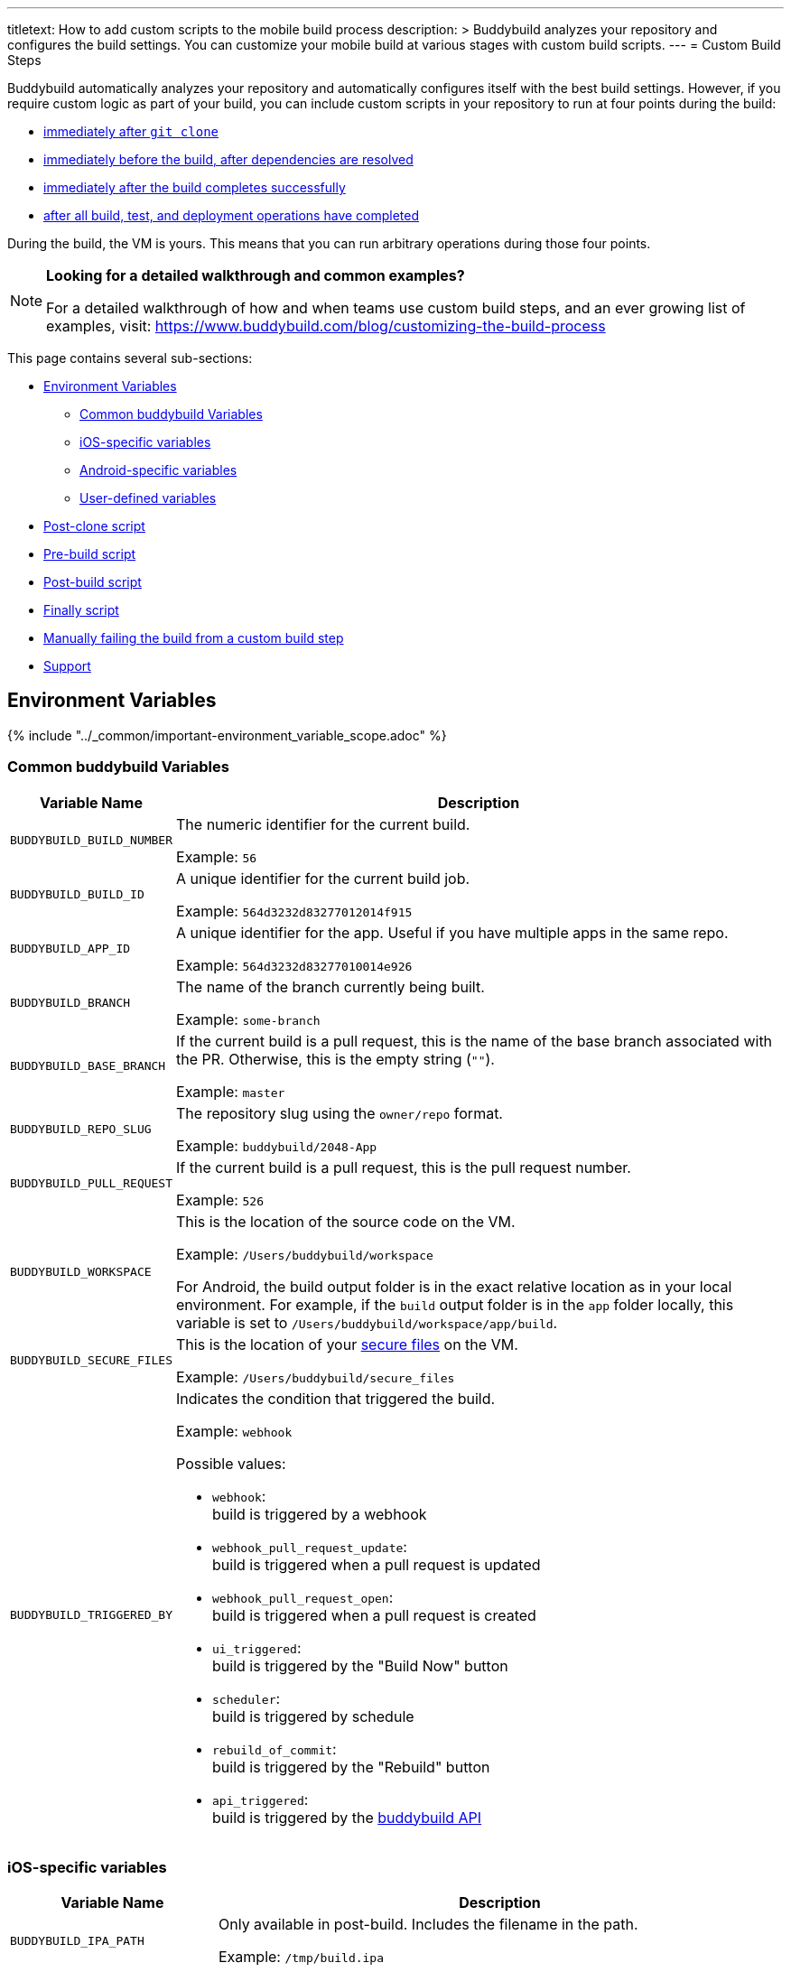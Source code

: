 ---
titletext: How to add custom scripts to the mobile build process
description: >
  Buddybuild analyzes your repository and configures the build settings.
  You can customize your mobile build at various stages with custom build scripts.
---
= Custom Build Steps

Buddybuild automatically analyzes your repository and automatically
configures itself with the best build settings. However, if you require
custom logic as part of your build, you can include custom scripts in
your repository to run at four points during the build:

- <<postclone,immediately after `git clone`>>
- <<prebuild,immediately before the build, after dependencies are
  resolved>>
- <<postbuild,immediately after the build completes successfully>>
- <<finally,after all build, test, and deployment operations have
  completed>>

During the build, the VM is yours. This means that you can run arbitrary
operations during those four points.

[NOTE]
======
**Looking for a detailed walkthrough and common examples?**

For a detailed walkthrough of how and when teams use custom build steps,
and an ever growing list of examples, visit:
https://www.buddybuild.com/blog/customizing-the-build-process
======

This page contains several sub-sections:

- <<environment>>
** <<environment-common>>
** <<environment-ios>>
** <<environment-android>>
** <<environment-user>>
- <<postclone>>
- <<prebuild>>
- <<postbuild>>
- <<finally>>
- <<manual-fail>>
- <<support>>


[[environment]]
== Environment Variables

{% include "../_common/important-environment_variable_scope.adoc" %}


[[environment-common]]
=== Common buddybuild Variables

[cols="a,10a",options="header"]
|===
| Variable Name
| Description

| `BUDDYBUILD_BUILD_NUMBER`
| The numeric identifier for the current build.

Example: `56`

| `BUDDYBUILD_BUILD_ID`
| A unique identifier for the current build job.

Example: `564d3232d83277012014f915`

| `BUDDYBUILD_APP_ID`
| A unique identifier for the app. Useful if you have multiple apps in
  the same repo.

Example: `564d3232d83277010014e926`

| `BUDDYBUILD_BRANCH`
| The name of the branch currently being built.

Example: `some-branch`

| `BUDDYBUILD_BASE_BRANCH`
| If the current build is a pull request, this is the name of the base
  branch associated with the PR. Otherwise, this is the empty string
  (`""`).

Example: `master`

| `BUDDYBUILD_REPO_SLUG`
| The repository slug using the `owner/repo` format.

Example: `buddybuild/2048-App`

| `BUDDYBUILD_PULL_REQUEST`
| If the current build is a pull request, this is the pull request number.

Example: `526`

| `BUDDYBUILD_WORKSPACE`
| This is the location of the source code on the VM.

Example: `/Users/buddybuild/workspace`

For Android, the build output folder is in the exact relative location
as in your local environment. For example, if the `build` output folder
is in the `app` folder locally, this variable is set to
`/Users/buddybuild/workspace/app/build`.

| `BUDDYBUILD_SECURE_FILES`
| This is the location of your link:secure_files.adoc[secure files] on
  the VM.

Example: `/Users/buddybuild/secure_files`

| `BUDDYBUILD_TRIGGERED_BY`
| Indicates the condition that triggered the build.

Example: `webhook`

Possible values:

- `webhook`: +
  build is triggered by a webhook

- `webhook_pull_request_update`: +
  build is triggered when a pull request is updated

- `webhook_pull_request_open`: +
  build is triggered when a pull request is created

- `ui_triggered`: +
  build is triggered by the "Build Now" button

- `scheduler`: +
  build is triggered by schedule

- `rebuild_of_commit`: +
  build is triggered by the "Rebuild" button

- `api_triggered`: +
  build is triggered by the
  link:https://apidocs.buddybuild.com/builds/post-trigger.html[buddybuild
  API]
|===


[[environment-ios]]
=== iOS-specific variables

[cols="a,10a", options="header"]
|===
| Variable Name
| Description

| `BUDDYBUILD_IPA_PATH`
| Only available in post-build. Includes the filename in the path.

Example: `/tmp/build.ipa`

| `BUDDYBUILD_APP_STORE_IPA_PATH`
| Only available in post-build. Includes the filename in the path.

Example: `/tmp/build-appstore.ipa`

| `BUDDYBUILD_PRODUCT_DIR`
| This is the location of `.ipa` and `.dsym` files generated during the
  build. Useful if you need to apply further processing to these files.

Example: `/tmp/sandbox/app/product/`

| `BUDDYBUILD_SCHEME`
| The scheme used for the current build.

Example: `2048 - Release`

| `BUDDYBUILD_TEST_DIR`
| This is the location of the test product folder.

Example: `/tmp/sandbox/app/test`

Inside you will find multiple files related to tests including
`Coverage.profdata`.
|===


[[environment-android]]
=== Android-specific variables

[cols="a,10a", options="header"]
|===
| Variable Name
| Description

| `BUDDYBUILD_APKS_DIR`
| This is the location of `.apk` files generated during the build.
  Useful if you need to apply further processing to these files.

Example: `/tmp/sandbox/app/apks`

| `BUDDYBUILD_VARIANTS`
| The list of the variants being built.

Example: `release`

| `ANDROID_HOME`
| The path to the Android SDK.

Example: `/Users/buddybuild/.android-sdk`

| `ANDROID_NDK_HOME`
| The path to the Android NDK.

Example: `/Users/buddybuild/android-ndk-r10e`
|===


[NOTE]
======
**Don't see the information you need?**

No problem! Remember, the **VM is yours** at each build step. For
instance, you could expose `git` information for the build in the
<<postclone>>.
======


[[environment-user]]
=== User-defined variables

You can also define your own link:environment_variables.adoc[environment
variables] through buddybuild's dashboard. User-defined environment
variables are stored securely and made available during the build.


[[postclone]]
== Post-clone script

The post-clone script runs immediately after `git clone`, before
buddybuild does any analysis of what is in the repository.

The `buddybuild_postclone.sh` script should be in the **root** of your
repository.

[[code-samples]]
--
.`buddybuild_postclone.sh`
[source,bash]
----
#!/usr/bin/env bash

# Example: Clone Parse example project
git clone https://github.com/example/ParseCloudCode

# Example: Expose the commit SHA accessible through $GIT_REVISION_SHA
# Environment Variable
export GIT_REVISION_SHA=$(git rev-parse HEAD)

# Example: Expose the commit author & email through the $GIT_REVISION_AUTHOR
# in the following format: Author Name &lt;author@example.com&gt;
export GIT_REVISION_AUTHOR=$(git log -1 --pretty=format:"%an <%ae>")
----
--

[IMPORTANT]
===========
**`buddybuild_postclone.sh` examples**

Some things you might want to do in a post-clone step:

- Clone other git repositories (e.g. another repository contains your
  Parse cloud code)

- Generate or modify your Xcode project (e.g. some React Native and
  Cordova projects require this).

- Expose git information (e.g. the author or the commit SHA for the
  build)
===========


[[prebuild]]
== Pre-build script

The pre-build script runs before the build, but after buddybuild has
automatically installed dependencies (eg. Cocoapods, Carthage, etc.).

Add the `buddybuild_prebuild.sh` script to your repository, **next to
your `.xcodeproj` or `build.gradle` files**.

[[code-samples]]
--
.`buddybuild_prebuild.sh`
[source,bash]
----
#!/usr/bin/env bash

# Example for adding a key to the Plist
/usr/libexec/PlistBuddy -c "Add APP_BRANCH String $BUDDYBUILD_BRANCH"
----
--

[NOTE]
======
**`buddybuild_prebuild.sh` examples**

You might want to use a custom pre-build step if you need to do some
extra dependency compilation, or add something custom to your plist.

While you can use this to populate API keys or credentials, you can also
access device keys that you've added on the dashboard through the
BuddyBuildSDK without doing any custom build steps.
======


[[postbuild]]
== Post-build script

The post-build script runs after a successful build (if the build fails,
for any reason, the post-build script **does not run**).

Add the `buddybuild_postbuild.sh` script to your repository, **next to
your `.xcodeproj` or `build.gradle` files**.

[[code-samples]]
--
.`buddybuild_postbuild.sh`
[source,bash]
----
#!/usr/bin/env bash

# Example of uploading a file to your archive service
curl \
 -F "file=@$BUDDYBUILD_IPA_PATH" \
 -F "build_number=$BUDDYBUILD_BUILD_NUMBER" \
 -F "https://archiveservice.example.com
----
--

[NOTE]
======
**`buddybuild_postbuild.sh` examples**

Typically, you would use this script to upload specific artifacts to
various service integrations you might have.

- If you want to archive the `.ipa` / `.dSYM` files for yourself

- Sending build artifacts to another service
======

If the post-build step is not running for you, please check that you
have code signing set up.


[[finally]]
== Finally script

The finally script runs last, after the build, tests, and any deployment
operations.

Add the `buddybuild_finally.sh` script to the **root** of your repository.

[[code-samples]]
--
.`buddybuild_finally.sh`
[source,bash]
----
#!/usr/bin/env bash

bundle install
bundle exec danger --fail-on-errors=true
----
--

[NOTE]
======
**`buddybuild_finally.sh` examples**

You would use this script to perform any required operations,
whether your build, test execution, or deployment was successful or not.

One example would be to use `buddybuild_finally.sh` to integrate
Danger (a CI automation tool) as part of your build, so that it can
apply its set of rules whether the build succeeds or fails. See our
link:https://www.buddybuild.com/blog/using-danger-with-buddybuild/[blog
post "Using Danger with buddybuild"] for details.

It is also your last opportunity to upload any build artifacts to any
service integrations that you may have; once `buddybuild_finally.sh`
completes, the build VM is destroyed.
======


[[manual-fail]]
== Manually failing the build from a custom build step

When some conditions required for your build to be successful are not
met, you may want to manually fail the build. To do that, exit from your
script with a non-zero status code. That is how buddybuild knows that
the build must fail.

[[code-samples]]
--
[source,bash]
----
#!/usr/bin/env bash

if [[ "$BUDDYBUILD_BRANCH" =~ "release" ]]; then
  echo "This script should only be used on release branch!"
  echo "Aborting build"

  exit 1
fi
----
--

[[support]]
== Support

As with everything, if you need help with anything, please get in touch
via Intercom or email support@buddybuild.com and we will find the best
way to solve your problem.
